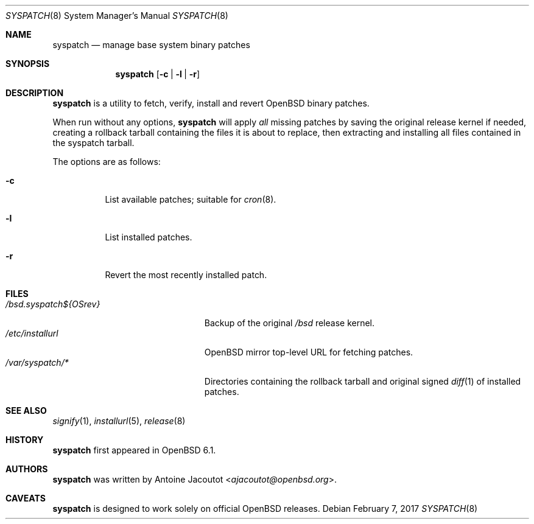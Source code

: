 .\"	$OpenBSD: syspatch.8,v 1.14 2017/02/07 08:58:47 ajacoutot Exp $
.\"
.\" Copyright (c) 2016 Antoine Jacoutot <ajacoutot@openbsd.org>
.\"
.\" Permission to use, copy, modify, and distribute this software for any
.\" purpose with or without fee is hereby granted, provided that the above
.\" copyright notice and this permission notice appear in all copies.
.\"
.\" THE SOFTWARE IS PROVIDED "AS IS" AND THE AUTHOR DISCLAIMS ALL WARRANTIES
.\" WITH REGARD TO THIS SOFTWARE INCLUDING ALL IMPLIED WARRANTIES OF
.\" MERCHANTABILITY AND FITNESS. IN NO EVENT SHALL THE AUTHOR BE LIABLE FOR
.\" ANY SPECIAL, DIRECT, INDIRECT, OR CONSEQUENTIAL DAMAGES OR ANY DAMAGES
.\" WHATSOEVER RESULTING FROM LOSS OF USE, DATA OR PROFITS, WHETHER IN AN
.\" ACTION OF CONTRACT, NEGLIGENCE OR OTHER TORTIOUS ACTION, ARISING OUT OF
.\" OR IN CONNECTION WITH THE USE OR PERFORMANCE OF THIS SOFTWARE.
.\"
.Dd $Mdocdate: February 7 2017 $
.Dt SYSPATCH 8
.Os
.Sh NAME
.Nm syspatch
.Nd manage base system binary patches
.Sh SYNOPSIS
.Nm syspatch
.Op Fl c | l | r
.Sh DESCRIPTION
.Nm
is a utility to fetch, verify, install and revert
.Ox
binary patches.
.Pp
When run without any options,
.Nm syspatch
will apply
.Pa all
missing patches by saving the original release kernel if needed, creating a
rollback tarball containing the files it is about to replace, then extracting
and installing all files contained in the syspatch tarball.
.Pp
The options are as follows:
.Bl -tag -width Ds
.It Fl c
List available patches; suitable for
.Xr cron 8 .
.It Fl l
List installed patches.
.It Fl r
Revert the most recently installed patch.
.El
.Sh FILES
.Bl -tag -width "/bsd.syspatch${OSrev}" -compact
.It Pa /bsd.syspatch${OSrev}
Backup of the original
.Pa /bsd
release kernel.
.It Pa /etc/installurl
.Ox mirror top-level URL for fetching patches.
.It Pa /var/syspatch/*
Directories containing the rollback tarball and original signed
.Xr diff 1
of installed patches.
.El
.Sh SEE ALSO
.Xr signify 1 ,
.Xr installurl 5 ,
.Xr release 8
.Sh HISTORY
.Nm
first appeared in
.Ox 6.1 .
.Sh AUTHORS
.Nm
was written by
.An Antoine Jacoutot Aq Mt ajacoutot@openbsd.org .
.Sh CAVEATS
.Nm
is designed to work solely on official
.Ox
releases.
